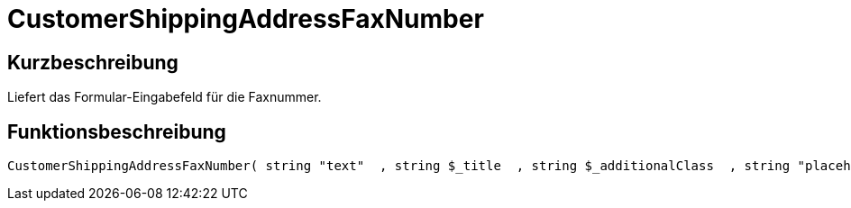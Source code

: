 = CustomerShippingAddressFaxNumber
:lang: de
:keywords: CustomerShippingAddressFaxNumber
:position: 10327

//  auto generated content Wed, 05 Jul 2017 23:58:00 +0200
== Kurzbeschreibung

Liefert das Formular-Eingabefeld für die Faxnummer.

== Funktionsbeschreibung

[source,plenty]
----

CustomerShippingAddressFaxNumber( string "text"  , string $_title  , string $_additionalClass  , string "placeholder"  )

----

